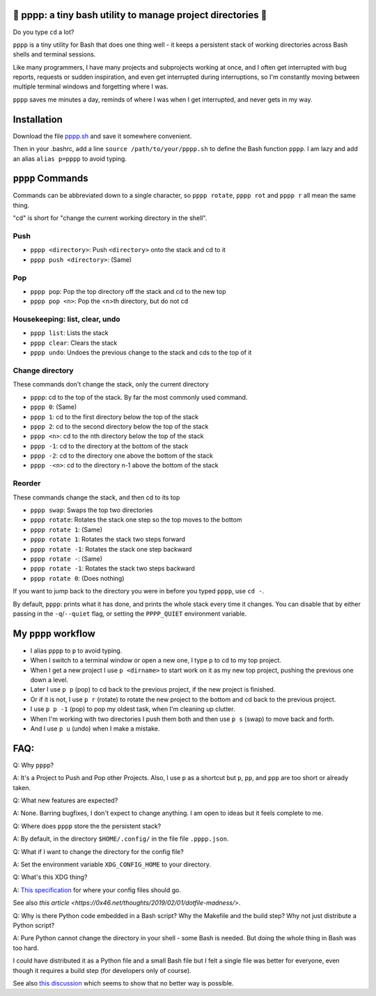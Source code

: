 🍿 pppp: a tiny bash utility to manage project directories 🍿
--------------------------------------

Do you type ``cd`` a lot?

``pppp`` is a tiny utility for Bash that does one thing well - it keeps a
persistent stack of working directories across Bash shells and terminal
sessions.

Like many programmers, I have many projects and subprojects working at once, and
I often get interrupted with bug reports, requests or sudden inspiration, and
even get interrupted during interruptions, so I'm constantly moving between
multiple terminal windows and forgetting where I was.

``pppp`` saves me minutes a day, reminds of where I was when I get interrupted,
and never gets in my way.

Installation
---------------

Download the file
`pppp.sh <https://raw.githubusercontent.com/rec/pppp/master/pppp.sh>`_
and save it somewhere convenient.

Then in your .bashrc, add a line ``source /path/to/your/pppp.sh`` to define the
Bash function ``pppp``. I am lazy and add an alias ``alias p=pppp`` to avoid
typing.


``pppp`` Commands
-------------------

Commands can be abbreviated down to a single character, so ``pppp rotate``,
``pppp rot`` and ``pppp r`` all mean the same thing.

"cd" is short for "change the current working directory in the shell".

Push
==========
* ``pppp <directory>``: Push ``<directory>`` onto the stack and cd to it
* ``pppp push <directory>``: (Same)


Pop
==========
* ``pppp pop``: Pop the top directory off the stack and cd to the new top
* ``pppp pop <n>``: Pop the <n>th directory, but do not cd


Housekeeping: list, clear, undo
==================================
* ``pppp list``: Lists the stack
* ``pppp clear``: Clears the stack
* ``pppp undo``: Undoes the previous change to the stack and cds to the top of it


Change directory
==================

These commands don't change the stack, only the current directory

* ``pppp``: cd to the top of the stack. By far the most commonly used command.
* ``pppp 0``: (Same)
* ``pppp 1``: cd to the first directory below the top of the stack
* ``pppp 2``: cd to the second directory below the top of the stack
* ``pppp <n>``: cd to the nth directory below the top of the stack
* ``pppp -1``: cd to the directory at the bottom of the stack
* ``pppp -2``: cd to the directory one above the bottom of the stack
* ``pppp -<n>``: cd to the directory n-1 above the bottom of the stack


Reorder
==================

These commands change the stack, and then cd to its top

* ``pppp swap``: Swaps the top two directories
* ``pppp rotate``: Rotates the stack one step so the top moves to the bottom
* ``pppp rotate 1``: (Same)
* ``pppp rotate 1``: Rotates the stack two steps forward
* ``pppp rotate -1``: Rotates the stack one step backward
* ``pppp rotate -``: (Same)
* ``pppp rotate -1``: Rotates the stack two steps backward
* ``pppp rotate 0``: (Does nothing)

If you want to jump back to the directory you were in before you typed ``pppp``,
use ``cd -``.

By default, ``pppp``: prints what it has done, and prints the whole stack every
time it changes.  You can disable that by either passing in the
``-q``/``--quiet`` flag, or setting the ``PPPP_QUIET`` environment variable.


My ``pppp`` workflow
-------------------------------

* I alias ``pppp`` to ``p`` to avoid typing.

* When I switch to a terminal window or open a new one, I type ``p`` to cd to my
  top project.

* When I get a new project I use ``p <dirname>`` to start work on it as my new
  top project, pushing the previous one down a level.

* Later I use ``p p`` (pop) to cd back to the previous project, if the new project
  is finished.

* Or if it is not, I use ``p r`` (rotate) to rotate the new project to the
  bottom and cd back to the previous project.

* I use ``p p -1`` (pop) to pop my oldest task, when I'm cleaning up clutter.

* When I'm working with two directories I push them both and then use ``p s``
  (swap) to move back and forth.

* And I use ``p u`` (undo) when I make a mistake.


FAQ:
-----------

Q: Why ``pppp``?

A: It's a Project to Push and Pop other Projects.  Also, I use ``p`` as a
shortcut but ``p``, ``pp``, and ``ppp`` are too short or already taken.

Q: What new features are expected?

A: None.  Barring bugfixes, I don't expect to change anything.  I am open to
ideas but it feels complete to me.

Q: Where does ``pppp`` store the the persistent stack?

A: By default, in the directory ``$HOME/.config/`` in the file file
``.pppp.json``.

Q: What if I want to change the directory for the config file?

A: Set the environment variable ``XDG_CONFIG_HOME`` to your directory.

Q: What's this XDG thing?

A: `This specification
<https://specifications.freedesktop.org/basedir-spec/basedir-spec-latest.html>`_
for where your config files should go.

See also `this article <https://0x46.net/thoughts/2019/02/01/dotfile-madness/>`.

Q: Why is there Python code embedded in a Bash script?  Why the Makefile and the
build step?  Why not just distribute a Python script?

A: Pure Python cannot change the directory in your shell - some Bash is needed.
But doing the whole thing in Bash was too hard.

I could have distributed it as a Python file and a small Bash file but I felt a
single file was better for everyone, even though it requires a build step (for
developers only of course).

See also `this discussion
<https://stackoverflow.com/questions/2375003/how-do-i-set-the-working-directory-of-the-parent-process>`_
which seems to show that no better way is possible.
